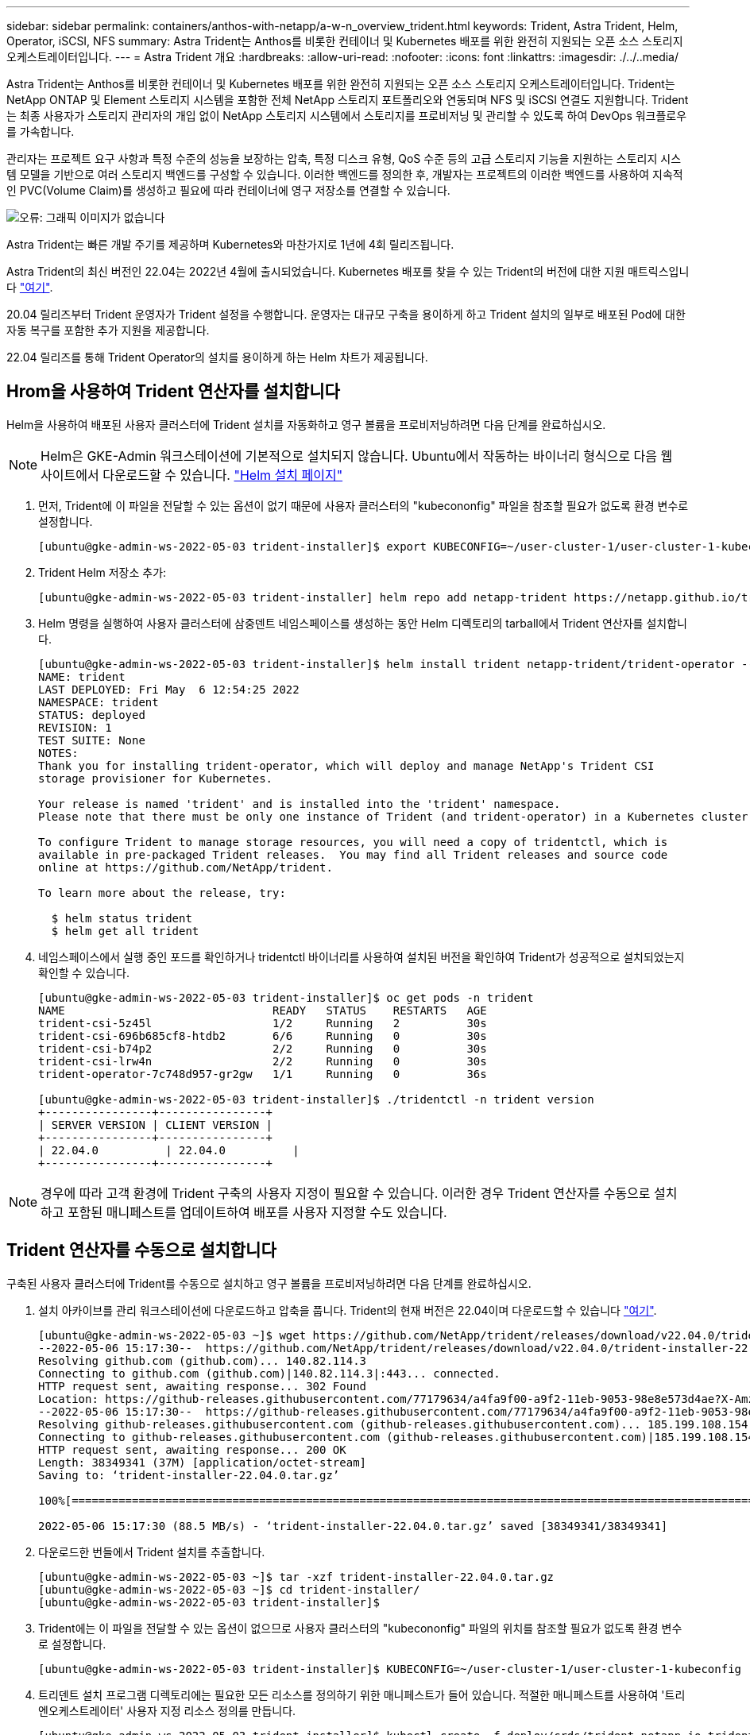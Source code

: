 ---
sidebar: sidebar 
permalink: containers/anthos-with-netapp/a-w-n_overview_trident.html 
keywords: Trident, Astra Trident, Helm, Operator, iSCSI, NFS 
summary: Astra Trident는 Anthos를 비롯한 컨테이너 및 Kubernetes 배포를 위한 완전히 지원되는 오픈 소스 스토리지 오케스트레이터입니다. 
---
= Astra Trident 개요
:hardbreaks:
:allow-uri-read: 
:nofooter: 
:icons: font
:linkattrs: 
:imagesdir: ./../..media/


Astra Trident는 Anthos를 비롯한 컨테이너 및 Kubernetes 배포를 위한 완전히 지원되는 오픈 소스 스토리지 오케스트레이터입니다. Trident는 NetApp ONTAP 및 Element 스토리지 시스템을 포함한 전체 NetApp 스토리지 포트폴리오와 연동되며 NFS 및 iSCSI 연결도 지원합니다. Trident는 최종 사용자가 스토리지 관리자의 개입 없이 NetApp 스토리지 시스템에서 스토리지를 프로비저닝 및 관리할 수 있도록 하여 DevOps 워크플로우를 가속합니다.

관리자는 프로젝트 요구 사항과 특정 수준의 성능을 보장하는 압축, 특정 디스크 유형, QoS 수준 등의 고급 스토리지 기능을 지원하는 스토리지 시스템 모델을 기반으로 여러 스토리지 백엔드를 구성할 수 있습니다. 이러한 백엔드를 정의한 후, 개발자는 프로젝트의 이러한 백엔드를 사용하여 지속적인 PVC(Volume Claim)를 생성하고 필요에 따라 컨테이너에 영구 저장소를 연결할 수 있습니다.

image:a-w-n_trident.png["오류: 그래픽 이미지가 없습니다"]

Astra Trident는 빠른 개발 주기를 제공하며 Kubernetes와 마찬가지로 1년에 4회 릴리즈됩니다.

Astra Trident의 최신 버전인 22.04는 2022년 4월에 출시되었습니다. Kubernetes 배포를 찾을 수 있는 Trident의 버전에 대한 지원 매트릭스입니다 https://docs.netapp.com/us-en/trident/trident-get-started/requirements.html#supported-frontends-orchestrators["여기"].

20.04 릴리즈부터 Trident 운영자가 Trident 설정을 수행합니다. 운영자는 대규모 구축을 용이하게 하고 Trident 설치의 일부로 배포된 Pod에 대한 자동 복구를 포함한 추가 지원을 제공합니다.

22.04 릴리즈를 통해 Trident Operator의 설치를 용이하게 하는 Helm 차트가 제공됩니다.



== Hrom을 사용하여 Trident 연산자를 설치합니다

Helm을 사용하여 배포된 사용자 클러스터에 Trident 설치를 자동화하고 영구 볼륨을 프로비저닝하려면 다음 단계를 완료하십시오.


NOTE: Helm은 GKE-Admin 워크스테이션에 기본적으로 설치되지 않습니다. Ubuntu에서 작동하는 바이너리 형식으로 다음 웹 사이트에서 다운로드할 수 있습니다. https://helm.sh/docs/intro/install/["Helm 설치 페이지"]

. 먼저, Trident에 이 파일을 전달할 수 있는 옵션이 없기 때문에 사용자 클러스터의 "kubecononfig" 파일을 참조할 필요가 없도록 환경 변수로 설정합니다.
+
[listing]
----
[ubuntu@gke-admin-ws-2022-05-03 trident-installer]$ export KUBECONFIG=~/user-cluster-1/user-cluster-1-kubeconfig
----
. Trident Helm 저장소 추가:
+
[listing]
----
[ubuntu@gke-admin-ws-2022-05-03 trident-installer] helm repo add netapp-trident https://netapp.github.io/trident-helm-chart
----
. Helm 명령을 실행하여 사용자 클러스터에 삼중덴트 네임스페이스를 생성하는 동안 Helm 디렉토리의 tarball에서 Trident 연산자를 설치합니다.
+
[listing]
----
[ubuntu@gke-admin-ws-2022-05-03 trident-installer]$ helm install trident netapp-trident/trident-operator --version 22.4.0 --create-namespace --namespace trident
NAME: trident
LAST DEPLOYED: Fri May  6 12:54:25 2022
NAMESPACE: trident
STATUS: deployed
REVISION: 1
TEST SUITE: None
NOTES:
Thank you for installing trident-operator, which will deploy and manage NetApp's Trident CSI
storage provisioner for Kubernetes.

Your release is named 'trident' and is installed into the 'trident' namespace.
Please note that there must be only one instance of Trident (and trident-operator) in a Kubernetes cluster.

To configure Trident to manage storage resources, you will need a copy of tridentctl, which is
available in pre-packaged Trident releases.  You may find all Trident releases and source code
online at https://github.com/NetApp/trident.

To learn more about the release, try:

  $ helm status trident
  $ helm get all trident
----
. 네임스페이스에서 실행 중인 포드를 확인하거나 tridentctl 바이너리를 사용하여 설치된 버전을 확인하여 Trident가 성공적으로 설치되었는지 확인할 수 있습니다.
+
[listing]
----
[ubuntu@gke-admin-ws-2022-05-03 trident-installer]$ oc get pods -n trident
NAME                               READY   STATUS    RESTARTS   AGE
trident-csi-5z45l                  1/2     Running   2          30s
trident-csi-696b685cf8-htdb2       6/6     Running   0          30s
trident-csi-b74p2                  2/2     Running   0          30s
trident-csi-lrw4n                  2/2     Running   0          30s
trident-operator-7c748d957-gr2gw   1/1     Running   0          36s

[ubuntu@gke-admin-ws-2022-05-03 trident-installer]$ ./tridentctl -n trident version
+----------------+----------------+
| SERVER VERSION | CLIENT VERSION |
+----------------+----------------+
| 22.04.0          | 22.04.0          |
+----------------+----------------+
----



NOTE: 경우에 따라 고객 환경에 Trident 구축의 사용자 지정이 필요할 수 있습니다. 이러한 경우 Trident 연산자를 수동으로 설치하고 포함된 매니페스트를 업데이트하여 배포를 사용자 지정할 수도 있습니다.



== Trident 연산자를 수동으로 설치합니다

구축된 사용자 클러스터에 Trident를 수동으로 설치하고 영구 볼륨을 프로비저닝하려면 다음 단계를 완료하십시오.

. 설치 아카이브를 관리 워크스테이션에 다운로드하고 압축을 풉니다. Trident의 현재 버전은 22.04이며 다운로드할 수 있습니다 https://github.com/NetApp/trident/releases/download/v22.04.0/trident-installer-22.04.0.tar.gz["여기"].
+
[listing]
----
[ubuntu@gke-admin-ws-2022-05-03 ~]$ wget https://github.com/NetApp/trident/releases/download/v22.04.0/trident-installer-22.04.0.tar.gz
--2022-05-06 15:17:30--  https://github.com/NetApp/trident/releases/download/v22.04.0/trident-installer-22.04.0.tar.gz
Resolving github.com (github.com)... 140.82.114.3
Connecting to github.com (github.com)|140.82.114.3|:443... connected.
HTTP request sent, awaiting response... 302 Found
Location: https://github-releases.githubusercontent.com/77179634/a4fa9f00-a9f2-11eb-9053-98e8e573d4ae?X-Amz-Algorithm=AWS4-HMAC-SHA256&X-Amz-Credential=AKIAIWNJYAX4CSVEH53A%2F20210506%2Fus-east-1%2Fs3%2Faws4_request&X-Amz-Date=20210506T191643Z&X-Amz-Expires=300&X-Amz-Signature=8a49a2a1e08c147d1ddd8149ce45a5714f9853fee19bb1c507989b9543eb3630&X-Amz-SignedHeaders=host&actor_id=0&key_id=0&repo_id=77179634&response-content-disposition=attachment%3B%20filename%3Dtrident-installer-22.04.0.tar.gz&response-content-type=application%2Foctet-stream [following]
--2022-05-06 15:17:30--  https://github-releases.githubusercontent.com/77179634/a4fa9f00-a9f2-11eb-9053-98e8e573d4ae?X-Amz-Algorithm=AWS4-HMAC-SHA256&X-Amz-Credential=AKIAIWNJYAX4CSVEH53A%2F20210506%2Fus-east-1%2Fs3%2Faws4_request&X-Amz-Date=20210506T191643Z&X-Amz-Expires=300&X-Amz-Signature=8a49a2a1e08c147d1ddd8149ce45a5714f9853fee19bb1c507989b9543eb3630&X-Amz-SignedHeaders=host&actor_id=0&key_id=0&repo_id=77179634&response-content-disposition=attachment%3B%20filename%3Dtrident-installer-22.04.0.tar.gz&response-content-type=application%2Foctet-stream
Resolving github-releases.githubusercontent.com (github-releases.githubusercontent.com)... 185.199.108.154, 185.199.109.154, 185.199.110.154, ...
Connecting to github-releases.githubusercontent.com (github-releases.githubusercontent.com)|185.199.108.154|:443... connected.
HTTP request sent, awaiting response... 200 OK
Length: 38349341 (37M) [application/octet-stream]
Saving to: ‘trident-installer-22.04.0.tar.gz’

100%[==================================================================================================================>] 38,349,341  88.5MB/s   in 0.4s

2022-05-06 15:17:30 (88.5 MB/s) - ‘trident-installer-22.04.0.tar.gz’ saved [38349341/38349341]
----
. 다운로드한 번들에서 Trident 설치를 추출합니다.
+
[listing]
----
[ubuntu@gke-admin-ws-2022-05-03 ~]$ tar -xzf trident-installer-22.04.0.tar.gz
[ubuntu@gke-admin-ws-2022-05-03 ~]$ cd trident-installer/
[ubuntu@gke-admin-ws-2022-05-03 trident-installer]$
----
. Trident에는 이 파일을 전달할 수 있는 옵션이 없으므로 사용자 클러스터의 "kubecononfig" 파일의 위치를 참조할 필요가 없도록 환경 변수로 설정합니다.
+
[listing]
----
[ubuntu@gke-admin-ws-2022-05-03 trident-installer]$ KUBECONFIG=~/user-cluster-1/user-cluster-1-kubeconfig
----
. 트리덴트 설치 프로그램 디렉토리에는 필요한 모든 리소스를 정의하기 위한 매니페스트가 들어 있습니다. 적절한 매니페스트를 사용하여 '트리엔오케스트레이터' 사용자 지정 리소스 정의를 만듭니다.
+
[listing]
----
[ubuntu@gke-admin-ws-2022-05-03 trident-installer]$ kubectl create -f deploy/crds/trident.netapp.io_tridentorchestrators_crd_post1.16.yaml
customresourcedefinition.apiextensions.k8s.io/tridentorchestrators.trident.netapp.io created
----
. Trident 네임스페이스가 없으면 제공된 매니페스트를 사용하여 클러스터에 Trident 네임스페이스를 만듭니다.
+
[listing]
----
[ubuntu@gke-admin-ws-2022-05-03 trident-installer]$ kubectl apply -f deploy/namespace.yaml
namespace/trident created
----
. 연산자에 대한 'erviceAccount', 'clusterRole', 'ClusterRoleBinding', 'erviceAccount', 'PodSecurityPolicy', 또는 연산자 자체에 대한 'erviceAccount' 등 Trident 운용자 구축에 필요한 리소스를 생성한다.
+
[listing]
----
[ubuntu@gke-admin-ws-2022-05-03 trident-installer]$ kubectl create -f deploy/bundle.yaml
serviceaccount/trident-operator created
clusterrole.rbac.authorization.k8s.io/trident-operator created
clusterrolebinding.rbac.authorization.k8s.io/trident-operator created
deployment.apps/trident-operator created
podsecuritypolicy.policy/tridentoperatorpods created
----
. 다음 명령을 사용하여 운영자 배포 후 상태를 확인할 수 있습니다.
+
[listing]
----
[ubuntu@gke-admin-ws-2022-05-03 trident-installer]$ kubectl get deployment -n trident
NAME               READY   UP-TO-DATE   AVAILABLE   AGE
trident-operator   1/1     1            1           23s
[ubuntu@gke-admin-ws-2022-05-03 trident-installer]$ kubectl get pods -n trident
NAME                                READY   STATUS    RESTARTS   AGE
trident-operator-66f48895cc-lzczk   1/1     Running   0          41s
----
. 운영자가 구축되었으므로 이제 Trident를 설치할 수 있습니다. 이를 위해서는 '트리엔오케스트레이터'를 만들어야 합니다.
+
[listing]
----
[ubuntu@gke-admin-ws-2022-05-03 trident-installer]$ kubectl create -f deploy/crds/tridentorchestrator_cr.yaml
tridentorchestrator.trident.netapp.io/trident created
[ubuntu@gke-admin-ws-2022-05-03 trident-installer]$ kubectl describe torc trident
Name:         trident
Namespace:
Labels:       <none>
Annotations:  <none>
API Version:  trident.netapp.io/v1
Kind:         TridentOrchestrator
Metadata:
  Creation Timestamp:  2022-05-06T17:00:28Z
  Generation:          1
  Managed Fields:
    API Version:  trident.netapp.io/v1
    Fields Type:  FieldsV1
    fieldsV1:
      f:spec:
        .:
        f:debug:
        f:namespace:
    Manager:      kubectl-create
    Operation:    Update
    Time:         2022-05-06T17:00:28Z
    API Version:  trident.netapp.io/v1
    Fields Type:  FieldsV1
    fieldsV1:
      f:status:
        .:
        f:currentInstallationParams:
          .:
          f:IPv6:
          f:autosupportHostname:
          f:autosupportImage:
          f:autosupportProxy:
          f:autosupportSerialNumber:
          f:debug:
          f:enableNodePrep:
          f:imagePullSecrets:
          f:imageRegistry:
          f:k8sTimeout:
          f:kubeletDir:
          f:logFormat:
          f:silenceAutosupport:
          f:tridentImage:
        f:message:
        f:namespace:
        f:status:
        f:version:
    Manager:         trident-operator
    Operation:       Update
    Time:            2022-05-06T17:00:28Z
  Resource Version:  931421
  Self Link:         /apis/trident.netapp.io/v1/tridentorchestrators/trident
  UID:               8a26a7a6-dde8-4d55-9b66-a7126754d81f
Spec:
  Debug:      true
  Namespace:  trident
Status:
  Current Installation Params:
    IPv6:                       false
    Autosupport Hostname:
    Autosupport Image:          netapp/trident-autosupport:22.04
    Autosupport Proxy:
    Autosupport Serial Number:
    Debug:                      true
    Enable Node Prep:           false
    Image Pull Secrets:
    Image Registry:
    k8sTimeout:           30
    Kubelet Dir:          /var/lib/kubelet
    Log Format:           text
    Silence Autosupport:  false
    Trident Image:        netapp/trident:22.04.0
  Message:                Trident installed
  Namespace:              trident
  Status:                 Installed
  Version:                v22.04.0
Events:
  Type    Reason      Age   From                        Message
  ----    ------      ----  ----                        -------
  Normal  Installing  80s   trident-operator.netapp.io  Installing Trident
  Normal  Installed   68s   trident-operator.netapp.io  Trident installed
----
. 네임스페이스에서 실행 중인 포드를 확인하거나 tridentctl 바이너리를 사용하여 설치된 버전을 확인하여 Trident가 성공적으로 설치되었는지 확인할 수 있습니다.
+
[listing]
----
[ubuntu@gke-admin-ws-2022-05-03 trident-installer]$ kubectl get pods -n trident
NAME                                READY   STATUS    RESTARTS   AGE
trident-csi-bb64c6cb4-lmd6h         6/6     Running   0          82s
trident-csi-gn59q                   2/2     Running   0          82s
trident-csi-m4szj                   2/2     Running   0          82s
trident-csi-sb9k9                   2/2     Running   0          82s
trident-operator-66f48895cc-lzczk   1/1     Running   0          2m39s

[ubuntu@gke-admin-ws-2022-05-03 trident-installer]$ ./tridentctl -n trident version
+----------------+----------------+
| SERVER VERSION | CLIENT VERSION |
+----------------+----------------+
| 22.04.0          | 22.04.0          |
+----------------+----------------+
----




== 스토리지 시스템 백엔드를 생성합니다

Astra Trident Operator 설치를 완료한 후에는 사용 중인 특정 NetApp 스토리지 플랫폼에 대한 백엔드를 구성해야 합니다. Astra Trident의 설정 및 구성을 계속하려면 아래 링크를 따라가십시오.

* link:a-w-n_trident_ontap_nfs.html["NetApp ONTAP NFS 를 참조하십시오"]
* link:a-w-n_trident_ontap_iscsi.html["NetApp ONTAP iSCSI를 참조하십시오"]
* link:a-w-n_trident_element_iscsi.html["NetApp Element iSCSI 를 참조하십시오"]


link:a-w-n_use_cases.html["다음: 고급 구성 옵션."]
